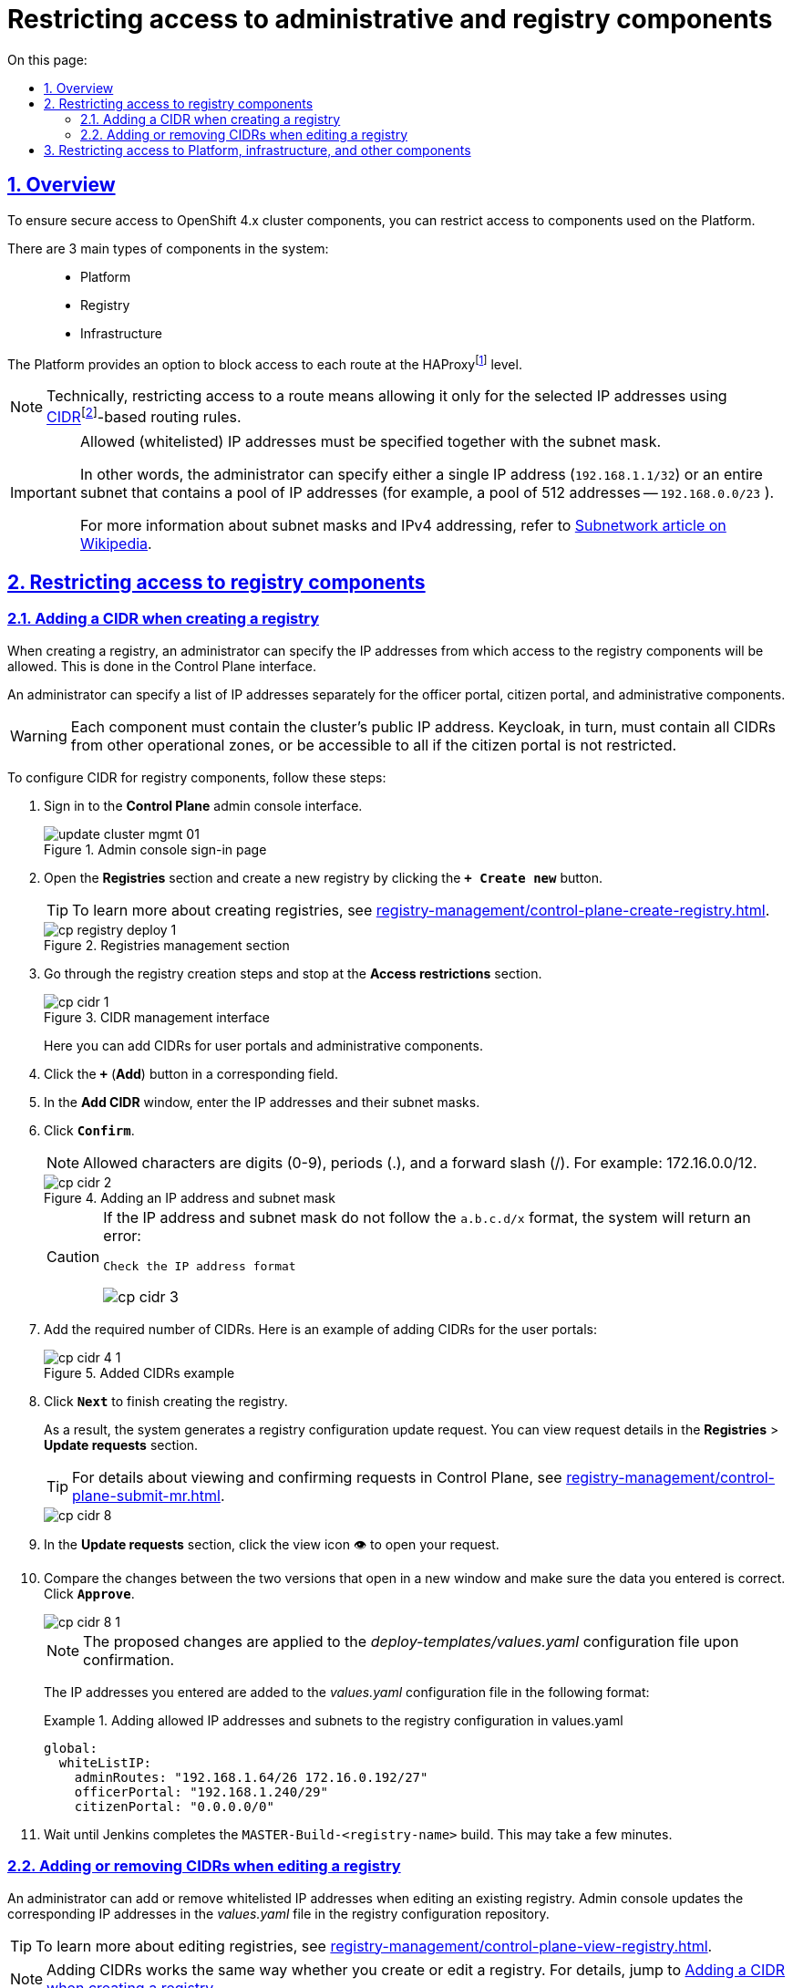 :toc-title: On this page:
:toc: auto
:toclevels: 5
:experimental:
:sectnums:
:sectnumlevels: 5
:sectanchors:
:sectlinks:
:partnums:

//= Обмеження доступу до адміністративних та реєстрових компонентів
= Restricting access to administrative and registry components

//== Загальні функціональні можливості
== Overview

//Задля безпечного доступу до компонентів кластера OpenShift 4.x, можна обмежувати доступ до компонентів, що використовуються на Платформі.

To ensure secure access to OpenShift 4.x cluster components, you can restrict access to components used on the Platform.

//Виділяють 3 основних типи компонентів у системі: ::
There are 3 main types of components in the system: ::

//- Платформні;
* Platform
//- Реєстрові;
* Registry
//- Інфраструктурні.
* Infrastructure

//Платформа реалізує функціональність блокування доступу до кожного маршруту (route) на рівні HAProxyfootnote:[*HAProxy* -- це сервіс балансування навантаження, який є проксі-сервером. В рамках OpenShift-кластера маршрутизатор приймає URL-маршрут, пов'язаний із застосунком, і надсилає запити до відповідного модуля, щоб повернути дані користувачеві, який їх запитує.].

The Platform provides an option to block access to each route at the HAProxyfootnote:[*HAProxy* is a load balancer and proxy server. In an OpenShift cluster, a router receives an application-associated URL route and forwards requests to the corresponding module to return data to the user making the request.] level.

[NOTE]
====
//Обмежити доступ до маршрутів технічно означає дозволити його лише для обраних IP-адрес за допомогою правил безкласової маршрутизації https://uk.wikipedia.org/wiki/CIDR[CIDR]footnote:[*CIDR* -- метод IP-адресації, що дозволяє гнучко керувати простором IP-адрес з використанням безкласової адресації.].
Technically, restricting access to a route means allowing it only for the selected IP addresses using https://uk.wikipedia.org/wiki/CIDR[CIDR]footnote:[*CIDR* (Classless Inter-Domain Routing) is a method of assigning IP addresses that improves the efficiency of address distribution using classless routing.]-based routing rules.
====

[IMPORTANT]
====
//[.underline]#Дозволені (whitelist) IP-адреси необхідно обов'язково вказувати разом із маскою підмережі.#
[.underline]#Allowed (whitelisted) IP addresses must be specified together with the subnet mask.#

//Іншими словами, адміністратор може вказати як одну IP-адресу (`192.168.1.1/32`), так і цілу підмережу, яка містить пул із багатьох IP-адрес (наприклад, пул із 512 адрес -- `192.168.0.0/23`).

In other words, the administrator can specify either a single IP address (`192.168.1.1/32`) or an entire subnet that contains a pool of IP addresses (for example, a pool of 512 addresses -- `192.168.0.0/23` ).

//Детальніше про маски підмережі та IPv4-адресацію ви можете переглянути за https://uk.wikipedia.org/wiki/%D0%9C%D0%B0%D1%81%D0%BA%D0%B0_%D0%BF%D1%96%D0%B4%D0%BC%D0%B5%D1%80%D0%B5%D0%B6%D1%96[посиланням].
For more information about subnet masks and IPv4 addressing, refer to https://en.wikipedia.org/wiki/Subnetwork[Subnetwork article on Wikipedia].
====

[#cidr-registry-components]
//== Обмеження доступу до компонентів реєстру
== Restricting access to registry components

[#add-cidr-create-registry]
//=== Додавання CIDR при створенні реєстру
=== Adding a CIDR when creating a registry

//При створенні реєстру Адміністратором, інтерфейс Control Plane надає можливість вказати IP-адреси, з яких буде дозволено доступ до реєстрових компонентів.

When creating a registry, an administrator can specify the IP addresses from which access to the registry components will be allowed. This is done in the Control Plane interface.

//Адміністратор має можливість задавати список IP-адрес окремо для Кабінету посадової особи, або отримувача послуг, та окремо для адміністративних компонентів.

An administrator can specify a list of IP addresses separately for the officer portal, citizen portal, and administrative components.

[WARNING]
//Кожен компонент має містити публічну IP-адресу кластера. Keycloak, своєю чергою, має містити всі CIDR з інших операційних зон, або бути доступним усім, якщо Кабінет отримувача послуг не має обмежень.
Each component must contain the cluster's public IP address. Keycloak, in turn, must contain all CIDRs from other operational zones, or be accessible to all if the citizen portal is not restricted.

//Для того, щоб налаштувати CIDR для компонентів реєстру, виконайте наступні кроки: ::
To configure CIDR for registry components, follow these steps: ::

[arabic]
//. Увійдіть до адміністративної панелі керування платформою та реєстрами *Control Plane*, використовуючи попередньо отримані логін та пароль.
. Sign in to the *Control Plane* admin console interface.
+
//.Сторінка входу до адміністративної панелі
.Admin console sign-in page
image::admin:infrastructure/cluster-mgmt/update-cluster-mgmt-01.png[]
//. Відкрийте меню [.underline]#Реєстри# та створіть новий реєстр, натиснувши відповідну кнопку.
. Open the *Registries* section and create a new registry by clicking the *`+ Create new`* button.
+
[TIP]
====
//Детальніше про створення реєстрів ви можете переглянути за посиланням:
//* xref:registry-management/control-plane-create-registry.adoc[]
//TODO: Change link to en version
To learn more about creating registries, see xref:registry-management/control-plane-create-registry.adoc[].
====
+
//.Розділ керування реєстрами
.Registries management section
image::infrastructure/cluster-mgmt/cp-registry-deploy-1.png[]
//. Пройдіть усіма кроками створення реєстру та зупиніться на секції [.underline]#Обмеження доступу#.
. Go through the registry creation steps and stop at the *Access restrictions* section.
+
//.Інтерфейс додавання CIDR
.CIDR management interface
image::registry-management/cp-cidr/cp-cidr-1.png[]
+
//Тут ви можете додавати CIDR для Кабінетів користувача та адміністративних компонентів.
Here you can add CIDRs for user portals and administrative components.
//. Натисніть `+` (`Додати`). У новому вікні введіть IP-адреси та маски підмережі, до яких вони належать. Далі натисніть `Підтвердити`.
. Click the *`+`* (*Add*) button in a corresponding field.
. In the *Add CIDR* window, enter the IP addresses and their subnet masks.
. Click *`Confirm`*.
+
[NOTE]
//Допустимі символи "0-9", "/", ".". Приклад: 172.16.0.0/12.
Allowed characters are digits (0-9), periods (.), and a forward slash (/). For example: 172.16.0.0/12.
+
//.Внесення IP-адрес(и) та маски підмережі
//TODO: Якщо в цьому вікні можна додавати більше одного IP, чим їх треба розділяти?
.Adding an IP address and subnet mask
image::registry-management/cp-cidr/cp-cidr-2.png[]

+
[CAUTION]
====
//Якщо вказані IP-адреси та маска не відповідають формату `a.b.c.d/х`, то адміністратор отримає системну помилку:
If the IP address and subnet mask do not follow the `a.b.c.d/x` format, the system will return an error:

//`Перевірте формат IP-адреси`
`Check the IP address format`

image::registry-management/cp-cidr/cp-cidr-3.png[]
====
//. Додайте необхідну кількість CIDR. Результат додавання може виглядати так:
. Add the required number of CIDRs. Here is an example of adding CIDRs for the user portals:
+
//.Результат додавання CIDR
.Added CIDRs example
image::registry-management/cp-cidr/cp-cidr-4-1.png[]
//. Натисніть `Далі`, щоб завершити створення реєстру.
. Click *`Next`* to finish creating the registry.
+
//В результаті формується запит на внесення змін до конфігурації реєстру, переглянути який можна у секції [.underline]#Запити на оновлення#.
As a result, the system generates a registry configuration update request. You can view request details in the *Registries* > *Update requests* section.
+
//TIP: Детальніше про перегляд та підтвердження запитів у Control Plane ви можете ознайомитися на сторінці xref:registry-management/control-plane-submit-mr.adoc[]
//TODO: Change link to en version
TIP: For details about viewing and confirming requests in Control Plane, see xref:registry-management/control-plane-submit-mr.adoc[].
+
image::registry-management/cp-cidr/cp-cidr-8.png[]
//. Відкрийте сформований запит, натиснувши іконку перегляду -- 👁.
. In the *Update requests* section, click the view icon 👁 to open your request.
//. У новому вікні зіставте 2 версії змін, переконайтеся, що внесені вами дані вірні та натисніть `Підтвердити`.
. Compare the changes between the two versions that open in a new window and make sure the data you entered is correct. Click *`Approve`*.
+
image::registry-management/cp-cidr/cp-cidr-8-1.png[]

+
//NOTE: Запропоновані зміни вносяться до конфігурації файлу _deploy-templates/values.yaml_ у разі підтвердження.
NOTE: The proposed changes are applied to the _deploy-templates/values.yaml_ configuration file upon confirmation.

+
//Введені IP-адреси додаються до конфігурації у файлі _values.yaml_ у наступному форматі:
The IP addresses you entered are added to the _values.yaml_ configuration file in the following format:
//.Додавання дозволених IP-адрес та підмереж до конфігурації реєстру у values.yaml
+
.Adding allowed IP addresses and subnets to the registry configuration in values.yaml
====
[source, yaml]
----
global:
  whiteListIP:
    adminRoutes: "192.168.1.64/26 172.16.0.192/27"
    officerPortal: "192.168.1.240/29"
    citizenPortal: "0.0.0.0/0"
----
====
//. Дочекайтеся, доки Jenkins виконає збірку `MASTER-Build-<registry-name>`. Це може зайняти декілька хвилин.
. Wait until Jenkins completes the `MASTER-Build-<registry-name>` build. This may take a few minutes.

//=== Додавання або видалення CIDR при редагуванні реєстру
=== Adding or removing CIDRs when editing a registry

//При редагуванні вже наявного реєстру, адміністратор також може задати або видалити IP-адреси, з яких буде дозволено доступ до реєстрових компонентів. Інтерфейс адміністрування платформи оновлює внесені IP-адреси у файлі _values.yaml_ в конфігураційному репозиторії реєстру.

An administrator can add or remove whitelisted IP addresses when editing an existing registry. Admin console updates the corresponding IP addresses in the _values.yaml_ file in the registry configuration repository.

[TIP]
====
//Детальніше про редагування реєстрів ви можете переглянути за посиланням:
//* xref:registry-management/control-plane-view-registry.adoc[]
//TODO: Change link to en version
To learn more about editing registries, see xref:registry-management/control-plane-view-registry.adoc[].
====

[NOTE]
//Інтерфейс додавання та принцип роботи із CIDR є однаковим як при створенні реєстру, так і при редагуванні (_див. розділ xref:#add-cidr-create-registry[] цього документа_).
Adding CIDRs works the same way whether you create or edit a registry. For details, jump to xref:#add-cidr-create-registry[].

//За необхідності, при редагуванні реєстру ви можете видалити наявні CIDR зі списку. Для цього перейдіть до розділу [.underline]#Обмеження доступу#, натисніть `🗑` (іконку видалення) CIDR та підтвердьте свої дії.

You can also remove current CIDRs from the list when editing a registry. To do this, open the *Access restrictions* section, click the delete icon 🗑 next to the CIDR you wish to delete, and confirm your action.

image::registry-management/cp-cidr/cp-cidr-4.png[]

//== Обмеження доступу до платформних, інфраструктурних та інших компонентів
== Restricting access to Platform, infrastructure, and other components

//У розділі [.underline]#Керування Платформою# адміністратор може задати CIDR для обмеження зовнішнього доступу для платформних та інфраструктурних компонентів (маршрутів). Інтерфейс адміністрування платформи створює запит на зміну (MR) в файлі _values.yaml_. Після затвердження адміністратором, пайплайн `Master-Build-cluster-mgmt` виконує оновлення та додавання необхідних анотацій.

In the *Platform management* section, an administrator can specify CIDRs to restrict external access to the Platform and infrastructure components (routes). Admin console creates an update request for the _values.yaml_ file. Once an administrator approves the request, the `Master-Build-cluster-mgmt` pipeline adds the necessary records.

[CAUTION]
//CIDR внесені адміністратором для реєстру повинні також бути додані для платформних компонентів автоматично.
//TODO: Що означає "повинні автоматично"? Вони додаються автоматично або для цього треба робити додаткові дії?
Registry CIDRs should automatically be added for the Platform components as well.

//. Відкрийте меню [.underline]#Керування Платформою#.
. Open the *Platform management* section.
//. У правому верхньому куті сторінки натисніть `Редагувати`.
. Click *`Edit`* in the upper-right corner.
+
image:admin:infrastructure/cluster-mgmt/update-cluster-mgmt-1.png[]
//. На сторінці, що відкрилася, знайдіть секцію [.underline]#Перелік дозволених CIDR#.
. On the *Registry settings* page, find the *List of allowed CIDRs* section.
+
image::registry-management/cp-cidr/cp-cidr-5.png[]
//. Натисніть `+` (`Додати`). У новому вікні введіть IP-адреси та маски підмережі, до яких вони належать. Далі натисніть `Підтвердити`.
. Click the *`+`* (*Add*) button in the *CIDR for administrative components* field.
. In the *Add CIDR* window, enter the IP addresses and their subnet masks.
. Click *`Confirm`*.
+
[NOTE]
//Допустимі символи "0-9", "/", ".". Приклад: 172.16.0.0/12.
Allowed characters are digits (0-9), periods (.), and a forward slash (/). For example: 172.16.0.0/12.
+
//. Введіть необхідну кількість CIDR та натисніть `Підтвердити`.
. Add the required number of CIDRs and click *`Confirm`*.
+
//.Внесення IP-адрес(и) та маски підмережі
.Adding an IP address and subnet mask
image::registry-management/cp-cidr/cp-cidr-6.png[]
+
//В результаті формується запит на внесення змін до конфігурації Платформи, переглянути який можна у секції [.underline]#Запити на оновлення#.
As a result, the system generates a Platform configuration update request. You can view request details in the *Platform* > *Update requests* section.
+
//TIP: Детальніше про перегляд та підтвердження запитів у Control Plane ви можете ознайомитися на сторінці xref:registry-management/control-plane-submit-mr.adoc[]
//TODO: Change link to en version
TIP: For details about viewing and confirming requests in Control Plane, see xref:registry-management/control-plane-submit-mr.adoc[].

+
image::registry-management/cp-cidr/cp-cidr-7.png[]
//. Відкрийте сформований запит, натиснувши іконку перегляду -- 👁.
. In the *Update requests* section, click the view icon 👁 to open your request.
//. У новому вікні зіставте 2 версії змін, переконайтеся, що внесені вами дані вірні та натисніть `Підтвердити`.
. Compare the changes between the two versions that open in a new window and make sure the data you entered is correct. Click *`Approve`*.
+
image::registry-management/cp-cidr/cp-cidr-7-1.png[]

+
//NOTE: Запропоновані зміни вносяться до конфігурації файлу _deploy-templates/values.yaml_ у разі підтвердження.
NOTE: The proposed changes are applied to the _deploy-templates/values.yaml_ configuration file upon confirmation.

+
//Введені IP-адреси додаються до конфігурації Платформи у файлі _values.yaml_ у наступному форматі:
The IP addresses you entered are added to the _values.yaml_ Platform configuration file in the following format:
+
//.Додавання дозволених IP-адрес та підмереж та до конфігурації Платформи у values.yaml
.Adding allowed IP addresses and subnets to the Platform configuration in values.yaml
+
====
[source, yaml]
global:
  whiteListIP:
    adminRoutes: "192.168.1.64/26 172.16.0.192/27"
====
//. Дочекайтеся, доки Jenkins виконає збірку `Master-Build-cluster-mgmt`. Це може зайняти декілька хвилин.
. Wait until Jenkins completes the `Master-Build-cluster-mgmt` build. This may take a few minutes.